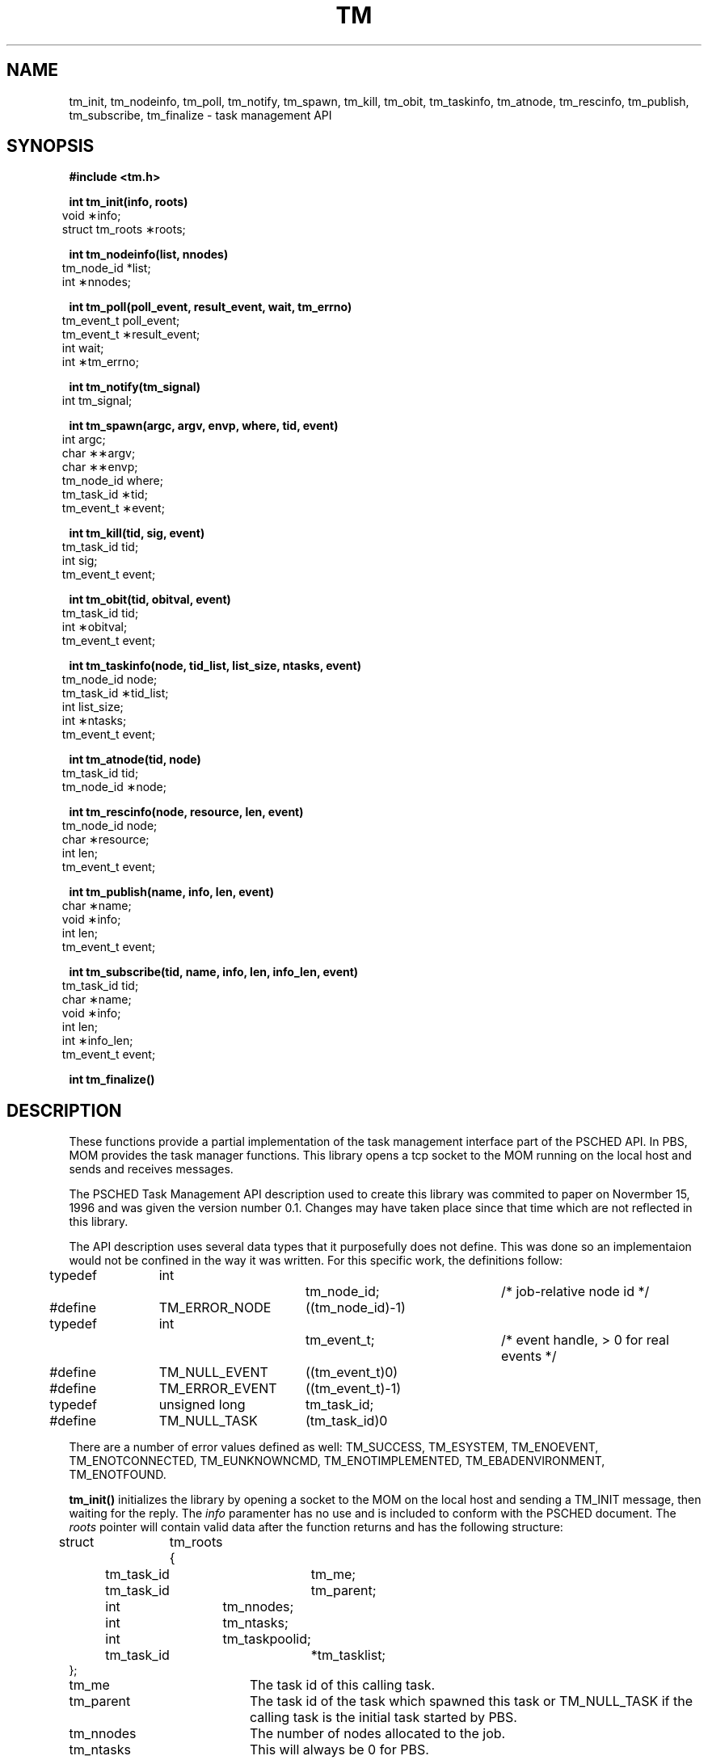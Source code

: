 .\"         OpenPBS (Portable Batch System) v2.3 Software License
.\" 
.\" Copyright (c) 1999-2000 Veridian Information Solutions, Inc.
.\" All rights reserved.
.\" 
.\" ---------------------------------------------------------------------------
.\" For a license to use or redistribute the OpenPBS software under conditions
.\" other than those described below, or to purchase support for this software,
.\" please contact Veridian Systems, PBS Products Department ("Licensor") at:
.\" 
.\"    www.OpenPBS.org  +1 650 967-4675                  sales@OpenPBS.org
.\"                        877 902-4PBS (US toll-free)
.\" ---------------------------------------------------------------------------
.\" 
.\" This license covers use of the OpenPBS v2.3 software (the "Software") at
.\" your site or location, and, for certain users, redistribution of the
.\" Software to other sites and locations.  Use and redistribution of
.\" OpenPBS v2.3 in source and binary forms, with or without modification,
.\" are permitted provided that all of the following conditions are met.
.\" After December 31, 2001, only conditions 3-6 must be met:
.\" 
.\" 1. Commercial and/or non-commercial use of the Software is permitted
.\"    provided a current software registration is on file at www.OpenPBS.org.
.\"    If use of this software contributes to a publication, product, or service
.\"    proper attribution must be given; see www.OpenPBS.org/credit.html
.\" 
.\" 2. Redistribution in any form is only permitted for non-commercial,
.\"    non-profit purposes.  There can be no charge for the Software or any
.\"    software incorporating the Software.  Further, there can be no
.\"    expectation of revenue generated as a consequence of redistributing
.\"    the Software.
.\" 
.\" 3. Any Redistribution of source code must retain the above copyright notice
.\"    and the acknowledgment contained in paragraph 6, this list of conditions
.\"    and the disclaimer contained in paragraph 7.
.\" 
.\" 4. Any Redistribution in binary form must reproduce the above copyright
.\"    notice and the acknowledgment contained in paragraph 6, this list of
.\"    conditions and the disclaimer contained in paragraph 7 in the
.\"    documentation and/or other materials provided with the distribution.
.\" 
.\" 5. Redistributions in any form must be accompanied by information on how to
.\"    obtain complete source code for the OpenPBS software and any
.\"    modifications and/or additions to the OpenPBS software.  The source code
.\"    must either be included in the distribution or be available for no more
.\"    than the cost of distribution plus a nominal fee, and all modifications
.\"    and additions to the Software must be freely redistributable by any party
.\"    (including Licensor) without restriction.
.\" 
.\" 6. All advertising materials mentioning features or use of the Software must
.\"    display the following acknowledgment:
.\" 
.\"     "This product includes software developed by NASA Ames Research Center,
.\"     Lawrence Livermore National Laboratory, and Veridian Information
.\"     Solutions, Inc.
.\"     Visit www.OpenPBS.org for OpenPBS software support,
.\"     products, and information."
.\" 
.\" 7. DISCLAIMER OF WARRANTY
.\" 
.\" THIS SOFTWARE IS PROVIDED "AS IS" WITHOUT WARRANTY OF ANY KIND. ANY EXPRESS
.\" OR IMPLIED WARRANTIES, INCLUDING, BUT NOT LIMITED TO, THE IMPLIED WARRANTIES
.\" OF MERCHANTABILITY, FITNESS FOR A PARTICULAR PURPOSE, AND NON-INFRINGEMENT
.\" ARE EXPRESSLY DISCLAIMED.
.\" 
.\" IN NO EVENT SHALL VERIDIAN CORPORATION, ITS AFFILIATED COMPANIES, OR THE
.\" U.S. GOVERNMENT OR ANY OF ITS AGENCIES BE LIABLE FOR ANY DIRECT OR INDIRECT,
.\" INCIDENTAL, SPECIAL, EXEMPLARY, OR CONSEQUENTIAL DAMAGES (INCLUDING, BUT NOT
.\" LIMITED TO, PROCUREMENT OF SUBSTITUTE GOODS OR SERVICES; LOSS OF USE, DATA,
.\" OR PROFITS; OR BUSINESS INTERRUPTION) HOWEVER CAUSED AND ON ANY THEORY OF
.\" LIABILITY, WHETHER IN CONTRACT, STRICT LIABILITY, OR TORT (INCLUDING
.\" NEGLIGENCE OR OTHERWISE) ARISING IN ANY WAY OUT OF THE USE OF THIS SOFTWARE,
.\" EVEN IF ADVISED OF THE POSSIBILITY OF SUCH DAMAGE.
.\" 
.\" This license will be governed by the laws of the Commonwealth of Virginia,
.\" without reference to its choice of law rules.
.\" @(#)string.3 1.0 97/05/21 TMP;
.TH TM 3  "21 May 1997"
.SH NAME
tm_init, tm_nodeinfo, tm_poll, tm_notify, tm_spawn, tm_kill, tm_obit, tm_taskinfo, tm_atnode, tm_rescinfo, tm_publish, tm_subscribe, tm_finalize \- task management API
.SH SYNOPSIS
.nf
.B
#include <tm.h>
.ft
.fi
.LP
.nf
.B
int tm_init(info, roots)
.in 6
void \(**info;
struct tm_roots \(**roots;
.in
.ft
.fi
.LP
.nf
.B
int tm_nodeinfo(list, nnodes)
.in 6
tm_node_id \***list;
int \(**nnodes;
.in
.ft
.fi
.LP
.nf
.B
int tm_poll(poll_event, result_event, wait, tm_errno)
.in 6
tm_event_t poll_event;
tm_event_t \(**result_event;
int wait;
int \(**tm_errno;
.in
.ft
.fi
.LP
.nf
.B
int tm_notify(tm_signal)
.in 6
int tm_signal;
.in
.ft
.fi
.LP
.nf
.B
int tm_spawn(argc, argv, envp, where, tid, event)
.in 6
int argc;
char \(**\(**argv;
char \(**\(**envp;
tm_node_id where;
tm_task_id \(**tid;
tm_event_t \(**event;
.in
.ft
.fi
.LP
.nf
.B
int tm_kill(tid, sig, event)
.in 6
tm_task_id tid;
int sig;
tm_event_t \**event;
.in
.ft
.fi
.LP
.nf
.B
int tm_obit(tid, obitval, event)
.in 6
tm_task_id tid;
int \(**obitval;
tm_event_t \**event;
.in
.ft
.fi
.LP
.nf
.B
int tm_taskinfo(node, tid_list, list_size, ntasks, event)
.in 6
tm_node_id node;
tm_task_id \(**tid_list;
int list_size;
int \(**ntasks;
tm_event_t \**event;
.in
.ft
.fi
.LP
.nf
.B
int tm_atnode(tid, node)
.in 6
tm_task_id tid;
tm_node_id \(**node;
.in
.ft
.fi
.LP
.nf
.B
int tm_rescinfo(node, resource, len, event)
.in 6
tm_node_id node;
char \(**resource;
int len;
tm_event_t \**event;
.in
.ft
.fi
.LP
.nf
.B
int tm_publish(name, info, len, event)
.in 6
char \(**name;
void \(**info;
int len;
tm_event_t \**event;
.in
.ft
.fi
.LP
.nf
.B
int tm_subscribe(tid, name, info, len, info_len, event)
.in 6
tm_task_id tid;
char \(**name;
void \(**info;
int len;
int \(**info_len;
tm_event_t \**event;
.in
.ft
.fi
.LP
.nf
.B
int tm_finalize()
.ft
.fi
.SH DESCRIPTION
.LP
These functions provide a partial implementation of the task
management interface part of the PSCHED API.  In PBS, MOM
provides the task manager functions.  This library opens a
tcp socket to the MOM running on the local host and sends
and receives messages.
.LP
The PSCHED Task Management API description used to create this
library was commited to paper on Novermber 15, 1996 and was
given the version number 0.1.  Changes may have taken place since
that time which are not reflected in this library.
.LP
The API description uses several data types that it purposefully
does not define.  This was done so an implementaion would not be
confined in the way it was written.  For this specific work,
the definitions follow:
.sp
.Ty
.nf
typedef	int			tm_node_id;	/* job-relative node id */
#define	TM_ERROR_NODE	((tm_node_id)-1)

typedef	int			tm_event_t;	/* event handle, > 0 for real events */
#define	TM_NULL_EVENT	((tm_event_t)0)
#define	TM_ERROR_EVENT	((tm_event_t)-1)

typedef	unsigned long	tm_task_id;
#define	TM_NULL_TASK	(tm_task_id)0
.fi
.LP
There are a number of error values defined as well:
.Ty
.na
TM_SUCCESS, TM_ESYSTEM, TM_ENOEVENT, TM_ENOTCONNECTED, TM_EUNKNOWNCMD,
TM_ENOTIMPLEMENTED, TM_EBADENVIRONMENT, TM_ENOTFOUND.
.ad
.LP
.B tm_init(\|)
initializes the library by opening a socket to the MOM on the local
host and sending a TM_INIT message, then waiting for the reply.
The
.IR info
paramenter has no use and is included to conform with the PSCHED
document.  The
.IR roots
pointer will contain valid data after the function returns and
has the following structure:
.sp
.Ty
.nf
struct	tm_roots {
	tm_task_id	tm_me;
	tm_task_id	tm_parent;
	int		tm_nnodes;
	int		tm_ntasks;
	int		tm_taskpoolid;
	tm_task_id	*tm_tasklist;
};
.fi
.sp
.IP tm_me 20
The task id of this calling task.
.IP tm_parent 20
The task id of the task which spawned this task or TM_NULL_TASK if
the calling task is the initial task started by PBS.
.IP tm_nnodes 20
The number of nodes allocated to the job.
.IP tm_ntasks 20
This will always be 0 for PBS.
.IP tm_taskpoolid 20
PBS does not support task pools so this will always be -1.
.IP tm_tasklist 20
This will be NULL for PBS.
.LP
The
.IR tm_ntasks ,
.IR tm_taskpoolid
and
.IR tm_tasklist
fields are not filled with data specified by the PSCHED document.  PBS does
not support task pools and, at this time, does not return information
about current running tasks from
.B tm_init.
There is a separate call to get information for current running tasks called
.B tm_taskinfo
which is described below.  The return value from
.B tm_init
be TM_SUCCESS if the library initialization was successful, or an error
return otherwise.
.LP
.B tm_nodeinfo(\|)
places a pointer to a malloc'ed
array of tm_node_id's in the pointer pointed at by
.IR list .
The order of the tm_node_id's in
.IR list
is the same as that specified to MOM in the "exec_host" attribute.  The
int pointed to by
.IR nnodes
contains the number of nodes allocated to the job.
This is information that is returned during initialization and does
not require communication with MOM.  If
.B tm_init
has not been called, TM_ESYSTEM is returned, otherwise TM_SUCCESS is
returned.
.LP
.B tm_poll(\|)
is the function which will retrieve information about the task management
system to locations specified when other routines request an action
take place.  The bookkeeping for this is done by generating an
.IR event
for each action.  When the task manager (MOM) sends a message that an
action is complete, the event is reported by
.B tm_poll
and information is placed where the caller requested it.
The argument
.IR poll_event
is meant to be used to request a specific event.  This implementation
does not use it and it must be set to TM_NULL_EVENT or an error
is returned.  Upon return, the argument
.IR result_event
will contain a valid event number or TM_ERROR_EVENT on error.  If
.IR wait
is zero and there are no events to report,
.IR result_event
is set to TM_NULL_EVENT.  If
.IR wait
is non-zero an there are no events to report, the function will block
waiting for an event.  If no local error takes place, TM_SUCCESS is
returned.  If an error is reported by MOM for an event, then the argument
.IR tm_errno
will be set to an error code.
.LP
.B tm_notify(\|)
is described in the PSCHED documentation, but is not implemented for
PBS yet.  It will return TM_ENOTIMPLEMENTED.
.LP
.B tm_spawn(\|)
sends a message to MOM to start a new task.  The node id of the
host to run the task is given by
.IR where .
The parameters
.IR argc ,
.IR argv
and
.IR envp
specify the program to run and its arguments and environment very
much like
.B exec(\|).
The full path of the program executable must be given by
.IR argv[0]
and the number of elements in the argv array is given by
.IR argc .
The array
.IR envp
is NULL terminated.  The argument
.IR event
points to a tm_event_t variable which is filled in with an event
number.  When this event is returned by
.B tm_poll ,
the tm_task_id pointed to by
.IR tid
will contain the task id of the newly created task.  In addition,
the tid is available to the process in the
.B PBS_TASKNUM
environment variable.  Similarly, the node number is in the
.B PBS_NODENUM
variable and the cpu number is in the
.B PBS_VNODENUM
variable.
.LP
.B tm_kill(\|)
sends a signal specified by
.IR sig
to the task
.IR tid
and puts an event number in the tm_event_t pointed to by
.IR event .
.LP
.B tm_obit(\|)
creates an event which will be reported when the task
.IR tid
exits.  The int pointed to by
.IR obitval
will contain the exit value of the task when the event is reported.
.LP
.B tm_taskinfo(\|)
returns the list of tasks running on the node specified by
.IR node .
The PSCHED documentation mentions a special ability to retrieve
all tasks running in the job.  This is not supported by PBS.
The argument
.IR tid_list
points to an array of tm_task_id's which contains
.IR list_size
elements.  Upon return,
.IR event
will contain an event number.  When this event is polled, the int
pointed to by
.IR ntasks
will contain the number of tasks running on the node and the array
will be filled in with tm_task_id's.  If
.IR ntasks
is greater than
.IR list_size ,
only
.IR list_size
tasks will be returned.
.LP
.B tm_atnode(\|)
will place the node id where the task
.IR tid
exists in the tm_node_id pointed to by
.IR node .
.LP
.B tm_rescinfo(\|)
makes a request for a string specifying the resources available on
a node given by the argument
.IR node .  
The string is returned in the buffer pointed to by
.IR resource
and is terminated by a NUL character unless the number of characters
of information is greater than specified by
.IR len .
The resource string PBS returns is formated as follows:
.sp
A space separated set of strings from the
.B uname
system call followed by a colon (:).  The order of the strings is 
.B sysname,
.B nodename,
.B release,
.B version,
.B machine.
.sp
A comma spearated set of strings giving the components of the
"Resource_List" attribute of the job.  Each component has the
resource name, an equal sign, and the limit value.
.sp
For example, a return for a task running on an SGI workstation
might look like:
.sp
IRIX golum 6.2 03131015 IP22:cput=20:00,mem=400kb
.LP
.B tm_publish(\|)
causes
.IR len
bytes of information pointed at by
.IR info
to be sent to the local MOM to be saved under the name given by
.IR name .
.LP
.B tm_subscribe(\|)
returns a copy of the information named by
.IR name
for the task given by
.IR tid .
The argument
.IR info
points to a buffer of size
.IR len
where the information will be returned.  The argument
.IR info_len
will be set with the size of the published data.  If this is larger
than the supplied buffer, the data will have been truncated.
.LP
.B tm_finalize(\|)
may be called to free any memory in use by the library and close
the connection to MOM.
.SH SEE ALSO
.BR pbs_mom,
.BR "PSCHED: An API for Parallel Job/Resource Managment,"
.BR http://parallel.nas.nasa.gov/Psched/psched-api-report.ps
